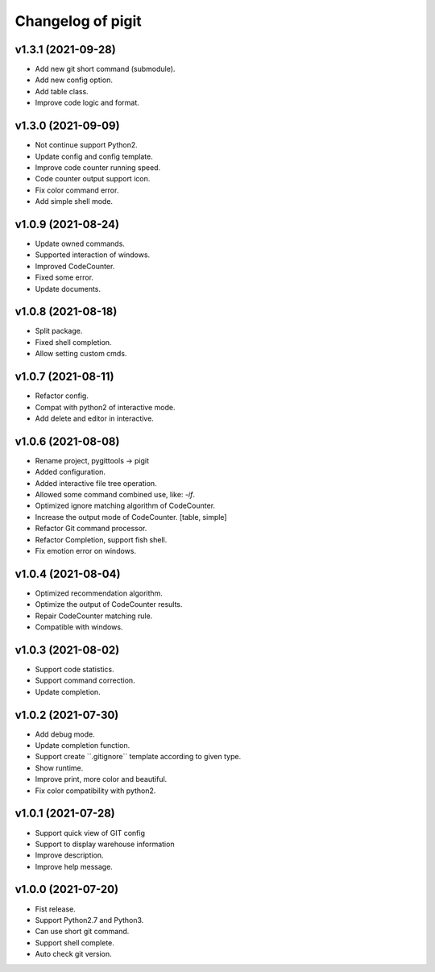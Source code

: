 ^^^^^^^^^^^^^^^^^^^^^^^^
Changelog of pigit
^^^^^^^^^^^^^^^^^^^^^^^^

v1.3.1 (2021-09-28)
----------
- Add new git short command (submodule).
- Add new config option.
- Add table class.
- Improve code logic and format.

v1.3.0 (2021-09-09)
----------
- Not continue support Python2.
- Update config and config template.
- Improve code counter running speed.
- Code counter output support icon.
- Fix color command error.
- Add simple shell mode.

v1.0.9 (2021-08-24)
----------
- Update owned commands.
- Supported interaction of windows.
- Improved CodeCounter.
- Fixed some error.
- Update documents.

v1.0.8 (2021-08-18)
----------
- Split package.
- Fixed shell completion.
- Allow setting custom cmds.

v1.0.7 (2021-08-11)
----------
- Refactor config.
- Compat with python2 of interactive mode.
- Add delete and editor in interactive.

v1.0.6 (2021-08-08)
----------
- Rename project, pygittools -> pigit
- Added configuration.
- Added interactive file tree operation.
- Allowed some command combined use, like: `-if`.
- Optimized ignore matching algorithm of CodeCounter.
- Increase the output mode of CodeCounter. [table, simple]
- Refactor Git command processor.
- Refactor Completion, support fish shell.
- Fix emotion error on windows.

v1.0.4 (2021-08-04)
----------
- Optimized recommendation algorithm.
- Optimize the output of CodeCounter results.
- Repair CodeCounter matching rule.
- Compatible with windows.

v1.0.3 (2021-08-02)
----------
- Support code statistics.
- Support command correction.
- Update completion.

v1.0.2 (2021-07-30)
----------
- Add debug mode.
- Update completion function.
- Support create \``.gitignore`\` template according to given type.
- Show runtime.
- Improve print, more color and beautiful.
- Fix color compatibility with python2.

v1.0.1 (2021-07-28)
----------
- Support quick view of GIT config
- Support to display warehouse information
- Improve description.
- Improve help message.

v1.0.0 (2021-07-20)
----------
- Fist release.
- Support Python2.7 and Python3.
- Can use short git command.
- Support shell complete.
- Auto check git version.
